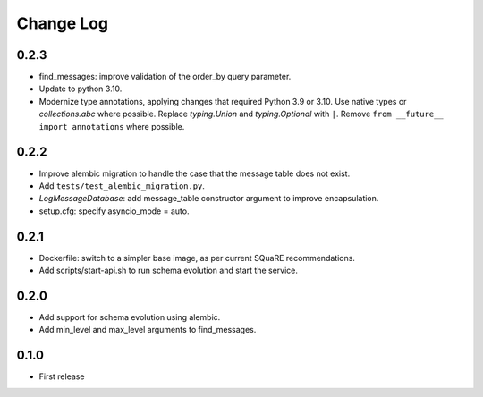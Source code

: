 ==========
Change Log
==========

0.2.3
-----

* find_messages: improve validation of the order_by query parameter.
* Update to python 3.10.
* Modernize type annotations, applying changes that required Python 3.9 or 3.10.
  Use native types or `collections.abc` where possible.
  Replace `typing.Union` and `typing.Optional` with ``|``.
  Remove ``from __future__ import annotations`` where possible.

0.2.2
-----

* Improve alembic migration to handle the case that the message table does not exist.
* Add ``tests/test_alembic_migration.py``.
* `LogMessageDatabase`: add message_table constructor argument to improve encapsulation.
* setup.cfg: specify asyncio_mode = auto.

0.2.1
-----

* Dockerfile: switch to a simpler base image, as per current SQuaRE recommendations.
* Add scripts/start-api.sh to run schema evolution and start the service.

0.2.0
-----

* Add support for schema evolution using alembic.
* Add min_level and max_level arguments to find_messages.

0.1.0
-----

* First release
